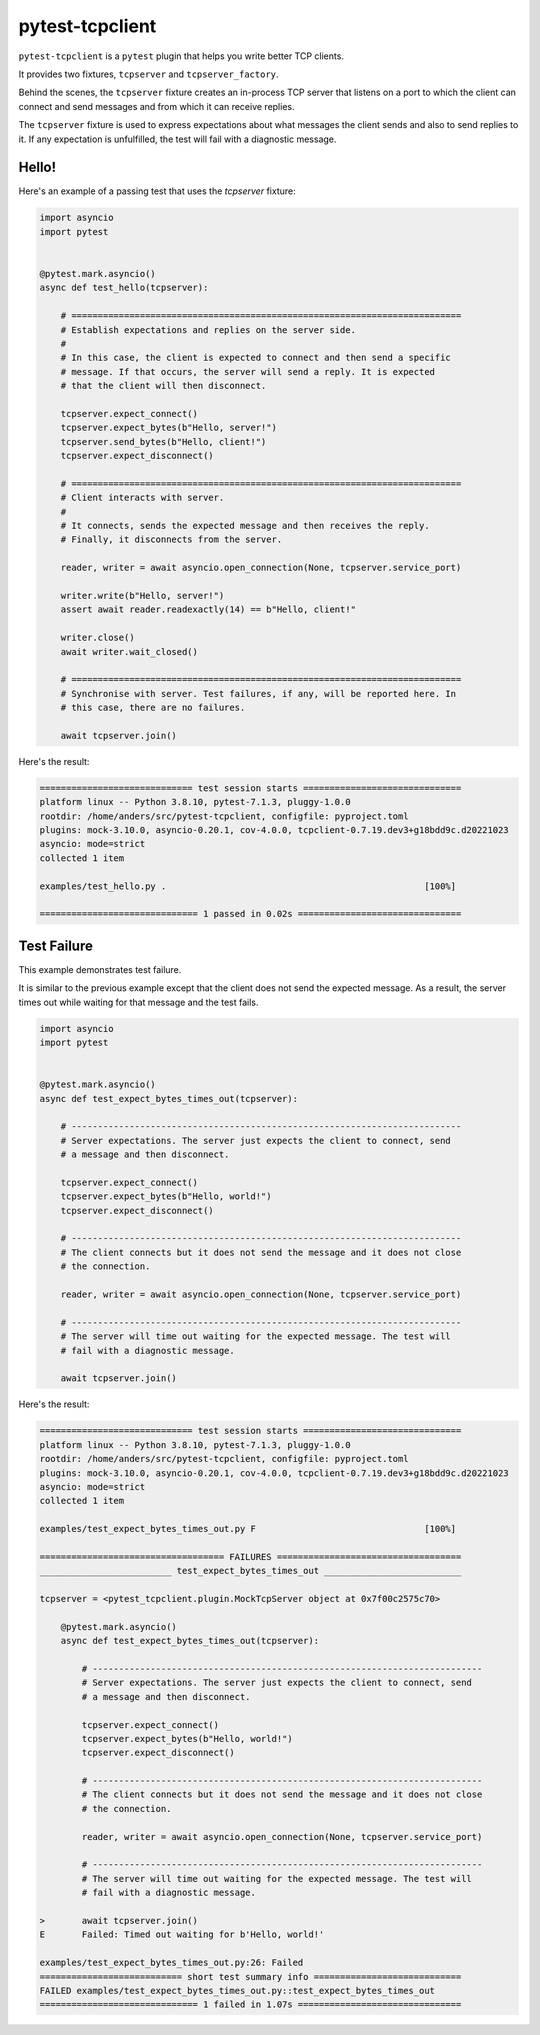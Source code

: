 pytest-tcpclient
================


``pytest-tcpclient`` is a ``pytest`` plugin that helps you write better TCP clients.

It provides two fixtures, ``tcpserver`` and ``tcpserver_factory``.

Behind the scenes, the ``tcpserver`` fixture creates an in-process TCP server
that listens on a port to which the client can connect and send messages and
from which it can receive replies.

The ``tcpserver`` fixture is used to express expectations about what messages the
client sends and also to send replies to it. If any expectation is unfulfilled, the
test will fail with a diagnostic message.

Hello!
------

Here's an example of a passing test that uses the `tcpserver` fixture:

.. code-block:: python

    import asyncio
    import pytest


    @pytest.mark.asyncio()
    async def test_hello(tcpserver):

        # ==========================================================================
        # Establish expectations and replies on the server side.
        #
        # In this case, the client is expected to connect and then send a specific
        # message. If that occurs, the server will send a reply. It is expected
        # that the client will then disconnect.

        tcpserver.expect_connect()
        tcpserver.expect_bytes(b"Hello, server!")
        tcpserver.send_bytes(b"Hello, client!")
        tcpserver.expect_disconnect()

        # ==========================================================================
        # Client interacts with server.
        #
        # It connects, sends the expected message and then receives the reply.
        # Finally, it disconnects from the server.

        reader, writer = await asyncio.open_connection(None, tcpserver.service_port)

        writer.write(b"Hello, server!")
        assert await reader.readexactly(14) == b"Hello, client!"

        writer.close()
        await writer.wait_closed()

        # ==========================================================================
        # Synchronise with server. Test failures, if any, will be reported here. In
        # this case, there are no failures.

        await tcpserver.join()

Here's the result:

.. code-block:: python

    ============================= test session starts ==============================
    platform linux -- Python 3.8.10, pytest-7.1.3, pluggy-1.0.0
    rootdir: /home/anders/src/pytest-tcpclient, configfile: pyproject.toml
    plugins: mock-3.10.0, asyncio-0.20.1, cov-4.0.0, tcpclient-0.7.19.dev3+g18bdd9c.d20221023
    asyncio: mode=strict
    collected 1 item

    examples/test_hello.py .                                                 [100%]

    ============================== 1 passed in 0.02s ===============================

Test Failure
------------

This example demonstrates test failure.

It is similar to the previous example except that the client does not send the
expected message. As a result, the server times out while waiting for that
message and the test fails.

.. code-block:: python

    import asyncio
    import pytest


    @pytest.mark.asyncio()
    async def test_expect_bytes_times_out(tcpserver):

        # --------------------------------------------------------------------------
        # Server expectations. The server just expects the client to connect, send
        # a message and then disconnect.

        tcpserver.expect_connect()
        tcpserver.expect_bytes(b"Hello, world!")
        tcpserver.expect_disconnect()

        # --------------------------------------------------------------------------
        # The client connects but it does not send the message and it does not close
        # the connection.

        reader, writer = await asyncio.open_connection(None, tcpserver.service_port)

        # --------------------------------------------------------------------------
        # The server will time out waiting for the expected message. The test will
        # fail with a diagnostic message.

        await tcpserver.join()

Here's the result:

.. code-block:: python

    ============================= test session starts ==============================
    platform linux -- Python 3.8.10, pytest-7.1.3, pluggy-1.0.0
    rootdir: /home/anders/src/pytest-tcpclient, configfile: pyproject.toml
    plugins: mock-3.10.0, asyncio-0.20.1, cov-4.0.0, tcpclient-0.7.19.dev3+g18bdd9c.d20221023
    asyncio: mode=strict
    collected 1 item

    examples/test_expect_bytes_times_out.py F                                [100%]

    =================================== FAILURES ===================================
    _________________________ test_expect_bytes_times_out __________________________

    tcpserver = <pytest_tcpclient.plugin.MockTcpServer object at 0x7f00c2575c70>

        @pytest.mark.asyncio()
        async def test_expect_bytes_times_out(tcpserver):

            # --------------------------------------------------------------------------
            # Server expectations. The server just expects the client to connect, send
            # a message and then disconnect.

            tcpserver.expect_connect()
            tcpserver.expect_bytes(b"Hello, world!")
            tcpserver.expect_disconnect()

            # --------------------------------------------------------------------------
            # The client connects but it does not send the message and it does not close
            # the connection.

            reader, writer = await asyncio.open_connection(None, tcpserver.service_port)

            # --------------------------------------------------------------------------
            # The server will time out waiting for the expected message. The test will
            # fail with a diagnostic message.

    >       await tcpserver.join()
    E       Failed: Timed out waiting for b'Hello, world!'

    examples/test_expect_bytes_times_out.py:26: Failed
    =========================== short test summary info ============================
    FAILED examples/test_expect_bytes_times_out.py::test_expect_bytes_times_out
    ============================== 1 failed in 1.07s ===============================

